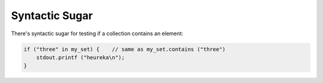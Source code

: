 Syntactic Sugar
===============

There's syntactic sugar for testing if a collection contains an element:

.. code-block:: vala

   if ("three" in my_set) {    // same as my_set.contains ("three")
       stdout.printf ("heureka\n");
   }